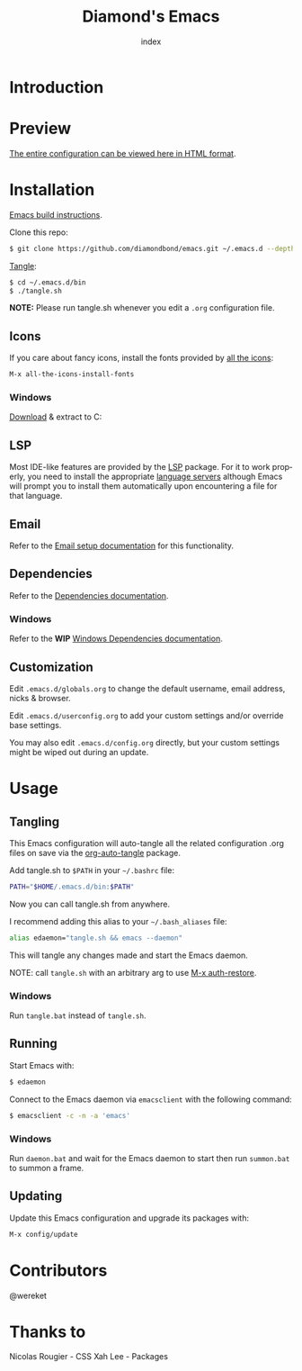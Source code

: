 #+TITLE: Diamond's Emacs
#+AUTHOR: index
#+EMAIL: diamondbond1@gmail.com
#+LANGUAGE: en
#+CREATOR: Emacs 28.1 (Org mode 9.5.3)
#+OPTIONS: toc:2

* Introduction
#+begin_center
[[./img/screenshot.png]]
#+end_center

* Preview

[[https://diamondbond.neocities.org/emacs.html][The entire configuration can be viewed here in HTML format]].

* Installation

[[https://github.com/DiamondBond/emacs/blob/master/docs/emacsfromsource.org][Emacs build instructions]].

Clone this repo:

#+begin_src sh
  $ git clone https://github.com/diamondbond/emacs.git ~/.emacs.d --depth 1
#+end_src

[[https://github.com/DiamondBond/emacs/blob/master/bin/tangle.sh][Tangle]]:

#+begin_src sh
  $ cd ~/.emacs.d/bin
  $ ./tangle.sh
#+end_src

*NOTE:* Please run tangle.sh whenever you edit a =.org= configuration file.

** Icons

If you care about fancy icons, install the fonts provided by [[https://github.com/domtronn/all-the-icons.el][all the icons]]:

#+begin_src emacs-lisp
  M-x all-the-icons-install-fonts
#+end_src

*** Windows
[[https://github.com/domtronn/all-the-icons.el/archive/refs/heads/master.zip][Download]] & extract to C:\Windows\Fonts

** LSP

Most IDE-like features are provided by the [[https://github.com/emacs-lsp/lsp-mode][LSP]] package. For it to work properly, you need to install the appropriate [[https://github.com/emacs-lsp/lsp-mode#supported-languages][language servers]] although Emacs will prompt you to install them automatically upon encountering a file for that language.

** Email

Refer to the [[https://github.com/DiamondBond/emacs/blob/master/docs/setupemail.org][Email setup documentation]] for this functionality.

** Dependencies

Refer to the [[https://github.com/DiamondBond/emacs/blob/master/docs/dependencies.org][Dependencies documentation]].

*** Windows

Refer to the *WIP* [[https://github.com/DiamondBond/emacs/blob/master/docs/emacsonwin.org][Windows Dependencies documentation]].

** Customization

Edit =.emacs.d/globals.org= to change the default username, email address, nicks & browser.

Edit =.emacs.d/userconfig.org= to add your custom settings and/or override base settings.

You may also edit =.emacs.d/config.org= directly, but your custom settings might be wiped out during an update.

* Usage

** Tangling

This Emacs configuration will auto-tangle all the related configuration .org files on save via the [[https://github.com/yilkalargaw/org-auto-tangle][org-auto-tangle]] package.

Add tangle.sh to =$PATH= in your =~/.bashrc= file:

#+begin_src sh
  PATH="$HOME/.emacs.d/bin:$PATH"
#+end_src

Now you can call tangle.sh from anywhere.

I recommend adding this alias to your =~/.bash_aliases= file:

#+begin_src sh
  alias edaemon="tangle.sh && emacs --daemon"
#+end_src

This will tangle any changes made and start the Emacs daemon.

NOTE: call =tangle.sh= with an arbitrary arg to use [[https://github.com/DiamondBond/bin/blob/master/auth-restore.sh][M-x auth-restore]].

*** Windows
Run =tangle.bat= instead of =tangle.sh=.

** Running

Start Emacs with:

#+begin_src sh
  $ edaemon
#+end_src

Connect to the Emacs daemon via =emacsclient= with the following command:

#+begin_src sh
  $ emacsclient -c -n -a 'emacs'
#+end_src

*** Windows

Run =daemon.bat= and wait for the Emacs daemon to start then run =summon.bat= to summon a frame.

** Updating

Update this Emacs configuration and upgrade its packages with:

#+begin_src emacs-lisp
  M-x config/update
#+end_src

* Contributors

@wereket

* Thanks to
Nicolas Rougier - CSS
Xah Lee - Packages
